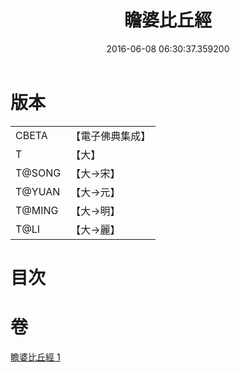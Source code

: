 #+TITLE: 瞻婆比丘經 
#+DATE: 2016-06-08 06:30:37.359200

* 版本
 |     CBETA|【電子佛典集成】|
 |         T|【大】     |
 |    T@SONG|【大→宋】   |
 |    T@YUAN|【大→元】   |
 |    T@MING|【大→明】   |
 |      T@LI|【大→麗】   |

* 目次

* 卷
[[file:KR6a0064_001.txt][瞻婆比丘經 1]]


